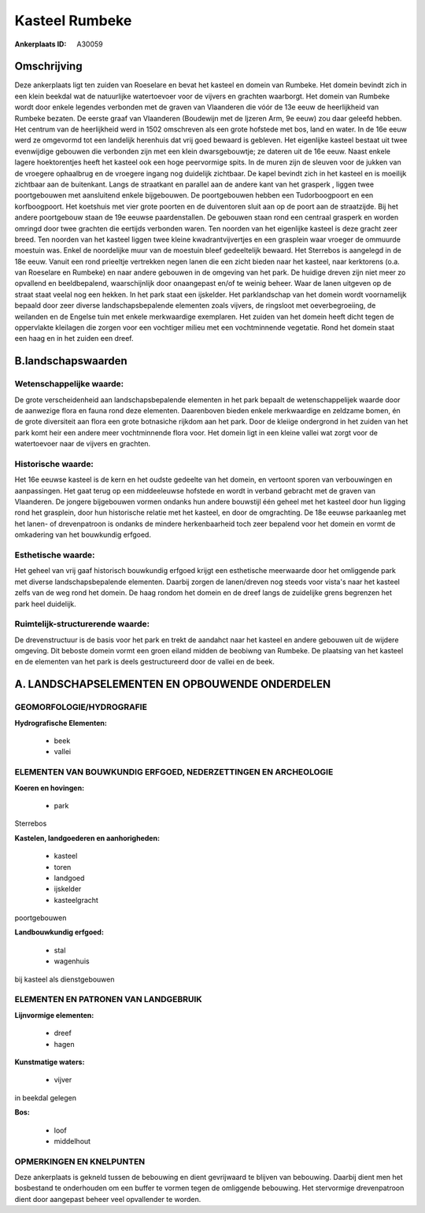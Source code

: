 Kasteel Rumbeke
===============

:Ankerplaats ID: A30059




Omschrijving
------------

Deze ankerplaats ligt ten zuiden van Roeselare en bevat het kasteel en
domein van Rumbeke. Het domein bevindt zich in een klein beekdal wat de
natuurlijke watertoevoer voor de vijvers en grachten waarborgt. Het
domein van Rumbeke wordt door enkele legendes verbonden met de graven
van Vlaanderen die vóór de 13e eeuw de heerlijkheid van Rumbeke bezaten.
De eerste graaf van Vlaanderen (Boudewijn met de Ijzeren Arm, 9e eeuw)
zou daar geleefd hebben. Het centrum van de heerlijkheid werd in 1502
omschreven als een grote hofstede met bos, land en water. In de 16e eeuw
werd ze omgevormd tot een landelijk herenhuis dat vrij goed bewaard is
gebleven. Het eigenlijke kasteel bestaat uit twee evenwijdige gebouwen
die verbonden zijn met een klein dwarsgebouwtje; ze dateren uit de 16e
eeuw. Naast enkele lagere hoektorentjes heeft het kasteel ook een hoge
peervormige spits. In de muren zijn de sleuven voor de jukken van de
vroegere ophaalbrug en de vroegere ingang nog duidelijk zichtbaar. De
kapel bevindt zich in het kasteel en is moeilijk zichtbaar aan de
buitenkant. Langs de straatkant en parallel aan de andere kant van het
grasperk , liggen twee poortgebouwen met aansluitend enkele bijgebouwen.
De poortgebouwen hebben een Tudorboogpoort en een korfboogpoort. Het
koetshuis met vier grote poorten en de duiventoren sluit aan op de poort
aan de straatzijde. Bij het andere poortgebouw staan de 19e eeuwse
paardenstallen. De gebouwen staan rond een centraal grasperk en worden
omringd door twee grachten die eertijds verbonden waren. Ten noorden van
het eigenlijke kasteel is deze gracht zeer breed. Ten noorden van het
kasteel liggen twee kleine kwadrantvijvertjes en een grasplein waar
vroeger de ommuurde moestuin was. Enkel de noordelijke muur van de
moestuin bleef gedeeltelijk bewaard. Het Sterrebos is aangelegd in de
18e eeuw. Vanuit een rond prieeltje vertrekken negen lanen die een zicht
bieden naar het kasteel, naar kerktorens (o.a. van Roeselare en Rumbeke)
en naar andere gebouwen in de omgeving van het park. De huidige dreven
zijn niet meer zo opvallend en beeldbepalend, waarschijnlijk door
onaangepast en/of te weinig beheer. Waar de lanen uitgeven op de straat
staat veelal nog een hekken. In het park staat een ijskelder. Het
parklandschap van het domein wordt voornamelijk bepaald door zeer
diverse landschapsbepalende elementen zoals vijvers, de ringsloot met
oeverbegroeiing, de weilanden en de Engelse tuin met enkele merkwaardige
exemplaren. Het zuiden van het domein heeft dicht tegen de oppervlakte
kleilagen die zorgen voor een vochtiger milieu met een vochtminnende
vegetatie. Rond het domein staat een haag en in het zuiden een dreef.



B.landschapswaarden
-------------------


Wetenschappelijke waarde:
~~~~~~~~~~~~~~~~~~~~~~~~~

De grote verscheidenheid aan landschapsbepalende elementen in het
park bepaalt de wetenschappelijek waarde door de aanwezige flora en
fauna rond deze elementen. Daarenboven bieden enkele merkwaardige en
zeldzame bomen, én de grote diversiteit aan flora een grote botnasiche
rijkdom aan het park. Door de kleiige ondergrond in het zuiden van het
park komt heir een andere meer vochtminnende flora voor. Het domein ligt
in een kleine vallei wat zorgt voor de watertoevoer naar de vijvers en
grachten.

Historische waarde:
~~~~~~~~~~~~~~~~~~~


Het 16e eeuwse kasteel is de kern en het oudste gedeelte van het
domein, en vertoont sporen van verbouwingen en aanpassingen. Het gaat
terug op een middeeleuwse hofstede en wordt in verband gebracht met de
graven van Vlaanderen. De jongere bijgebouwen vormen ondanks hun andere
bouwstijl één geheel met het kasteel door hun ligging rond het
grasplein, door hun historische relatie met het kasteel, en door de
omgrachting. De 18e eeuwse parkaanleg met het lanen- of drevenpatroon is
ondanks de mindere herkenbaarheid toch zeer bepalend voor het domein en
vormt de omkadering van het bouwkundig erfgoed.

Esthetische waarde:
~~~~~~~~~~~~~~~~~~~

Het geheel van vrij gaaf historisch bouwkundig
erfgoed krijgt een esthetische meerwaarde door het omliggende park met
diverse landschapsbepalende elementen. Daarbij zorgen de lanen/dreven
nog steeds voor vista's naar het kasteel zelfs van de weg rond het
domein. De haag rondom het domein en de dreef langs de zuidelijke grens
begrenzen het park heel duidelijk.


Ruimtelijk-structurerende waarde:
~~~~~~~~~~~~~~~~~~~~~~~~~~~~~~~~~

De drevenstructuur is de basis voor het park en trekt de aandahct
naar het kasteel en andere gebouwen uit de wijdere omgeving. Dit beboste
domein vormt een groen eiland midden de beobiwng van Rumbeke. De
plaatsing van het kasteel en de elementen van het park is deels
gestructureerd door de vallei en de beek.



A. LANDSCHAPSELEMENTEN EN OPBOUWENDE ONDERDELEN
-----------------------------------------------



GEOMORFOLOGIE/HYDROGRAFIE
~~~~~~~~~~~~~~~~~~~~~~~~~

**Hydrografische Elementen:**

 * beek
 * vallei



ELEMENTEN VAN BOUWKUNDIG ERFGOED, NEDERZETTINGEN EN ARCHEOLOGIE
~~~~~~~~~~~~~~~~~~~~~~~~~~~~~~~~~~~~~~~~~~~~~~~~~~~~~~~~~~~~~~~

**Koeren en hovingen:**

 * park


Sterrebos

**Kastelen, landgoederen en aanhorigheden:**

 * kasteel
 * toren
 * landgoed
 * ijskelder
 * kasteelgracht


poortgebouwen

**Landbouwkundig erfgoed:**

 * stal
 * wagenhuis


bij kasteel als dienstgebouwen


ELEMENTEN EN PATRONEN VAN LANDGEBRUIK
~~~~~~~~~~~~~~~~~~~~~~~~~~~~~~~~~~~~~

**Lijnvormige elementen:**

 * dreef
 * hagen

**Kunstmatige waters:**

 * vijver


in beekdal gelegen

**Bos:**

 * loof
 * middelhout



OPMERKINGEN EN KNELPUNTEN
~~~~~~~~~~~~~~~~~~~~~~~~~

Deze ankerplaats is gekneld tussen de bebouwing en dient gevrijwaard te
blijven van bebouwing. Daarbij dient men het bosbestand te onderhouden
om een buffer te vormen tegen de omliggende bebouwing. Het stervormige
drevenpatroon dient door aangepast beheer veel opvallender te worden.
